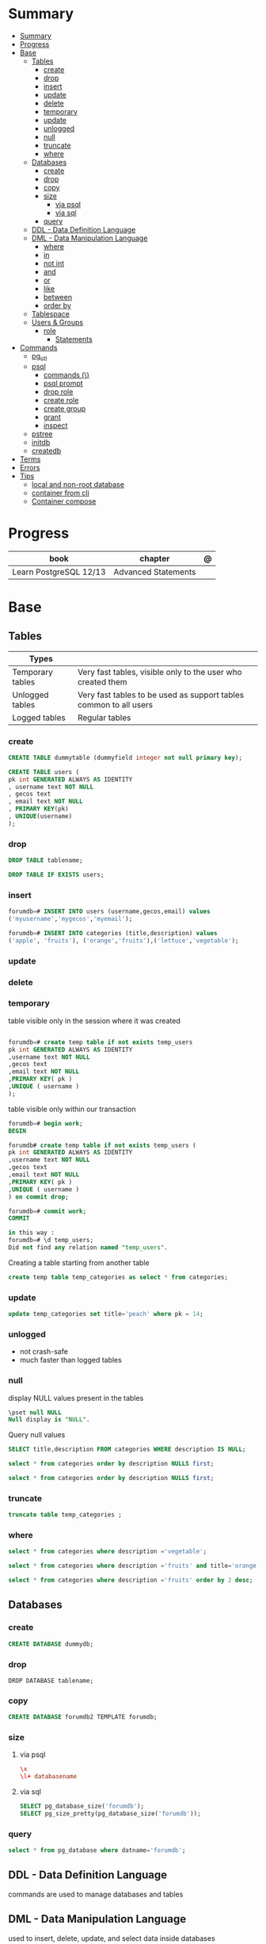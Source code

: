 #+TILE: PostgreSQL

* Summary
:PROPERTIES:
:TOC:      :include all
:END:
:CONTENTS:
- [[#summary][Summary]]
- [[#progress][Progress]]
- [[#base][Base]]
  - [[#tables][Tables]]
    - [[#create][create]]
    - [[#drop][drop]]
    - [[#insert][insert]]
    - [[#update][update]]
    - [[#delete][delete]]
    - [[#temporary][temporary]]
    - [[#update][update]]
    - [[#unlogged][unlogged]]
    - [[#null][null]]
    - [[#truncate][truncate]]
    - [[#where][where]]
  - [[#databases][Databases]]
    - [[#create][create]]
    - [[#drop][drop]]
    - [[#copy][copy]]
    - [[#size][size]]
      - [[#via-psql][via psql]]
      - [[#via-sql][via sql]]
    - [[#query][query]]
  - [[#ddl---data-definition-language][DDL - Data Definition Language]]
  - [[#dml---data-manipulation-language][DML - Data Manipulation Language]]
    - [[#where][where]]
    - [[#in][in]]
    - [[#not-int][not int]]
    - [[#and][and]]
    - [[#or][or]]
    - [[#like][like]]
    - [[#between][between]]
    - [[#order-by][order by]]
  - [[#tablespace][Tablespace]]
  - [[#users--groups][Users & Groups]]
    - [[#role][role]]
      - [[#statements][Statements]]
- [[#commands][Commands]]
  - [[#pg_ctl][pg_ctl]]
  - [[#psql][psql]]
    - [[#commands-][commands (\)]]
    - [[#psql-prompt][psql prompt]]
    - [[#drop-role][drop role]]
    - [[#create-role][create role]]
    - [[#create-group][create group]]
    - [[#grant][grant]]
    - [[#inspect][inspect]]
  - [[#pstree][pstree]]
  - [[#initdb][initdb]]
  - [[#createdb][createdb]]
- [[#terms][Terms]]
- [[#errors][Errors]]
- [[#tips][Tips]]
  - [[#local-and-non-root-database][local and non-root database]]
  - [[#container-from-cli][container from cli]]
  - [[#container-compose][Container compose]]
:END:

* Progress
| book                   | chapter             | @ |
|------------------------+---------------------+---|
| Learn PostgreSQL 12/13 | Advanced Statements |   |

* Base
** Tables
| Types            |                                                                   |
|------------------+-------------------------------------------------------------------|
| Temporary tables | Very fast tables, visible only to the user who created them       |
| Unlogged tables  | Very fast tables to be used as support tables common to all users |
| Logged tables    | Regular tables                                                                  |

*** create
#+begin_src sql
CREATE TABLE dummytable (dummyfield integer not null primary key);

CREATE TABLE users (
pk int GENERATED ALWAYS AS IDENTITY
, username text NOT NULL
, gecos text
, email text NOT NULL
, PRIMARY KEY(pk)
, UNIQUE(username)
);
#+end_src
*** drop

#+begin_src sql
DROP TABLE tablename;
#+end_src

#+begin_src sql
DROP TABLE IF EXISTS users;
#+end_src
*** insert
#+begin_src sql
forumdb=# INSERT INTO users (username,gecos,email) values
('myusername','mygecos','myemail');

forumdb=# INSERT INTO categories (title,description) values
('apple', 'fruits'), ('orange','fruits'),('lettuce','vegetable');
#+end_src
*** update
*** delete
*** temporary
table visible only in the session where it was created

#+begin_src sql

forumdb=# create temp table if not exists temp_users
pk int GENERATED ALWAYS AS IDENTITY
,username text NOT NULL
,gecos text
,email text NOT NULL
,PRIMARY KEY( pk )
,UNIQUE ( username )
);

#+end_src

table visible only within our transaction

#+begin_src sql
forumdb=# begin work;
BEGIN

forumdb# create temp table if not exists temp_users (
pk int GENERATED ALWAYS AS IDENTITY
,username text NOT NULL
,gecos text
,email text NOT NULL
,PRIMARY KEY( pk )
,UNIQUE ( username )
) on commit drop;

forumdb=# commit work;
COMMIT

in this way :
forumdb=# \d temp_users;
Did not find any relation named "temp_users".

#+end_src


Creating a table starting from another table

#+begin_src sql
create temp table temp_categories as select * from categories;
#+end_src
*** update

#+begin_src sql
update temp_categories set title='peach' where pk = 14;
#+end_src

*** unlogged
- not crash-safe
- much faster than logged tables
*** null
display NULL values present in the tables

#+begin_src sql
\pset null NULL
Null display is "NULL".
#+end_src

Query null values

#+begin_src sql
SELECT title,description FROM categories WHERE description IS NULL;

select * from categories order by description NULLS first;

select * from categories order by description NULLS first;
#+end_src
*** truncate
#+begin_src sql
truncate table temp_categories ;
#+end_src
*** where
#+begin_src sql
select * from categories where description ='vegetable';

select * from categories where description ='fruits' and title='orange';

select * from categories where description ='fruits' order by 2 desc;
#+end_src
** Databases
*** create
#+begin_src sql
CREATE DATABASE dummydb;
#+end_src
*** drop
#+begin_src sqld
DROP DATABASE tablename;
#+end_src
*** copy
#+begin_src sql
CREATE DATABASE forumdb2 TEMPLATE forumdb;
#+end_src
*** size
**** via psql
#+begin_src conf
\x
\l+ databasename
#+end_src
**** via sql
#+begin_src sql
SELECT pg_database_size('forumdb');
SELECT pg_size_pretty(pg_database_size('forumdb'));
#+end_src
*** query
#+begin_src sql
select * from pg_database where datname='forumdb';
#+end_src
** DDL - Data Definition Language
commands are used to manage databases and tables
** DML - Data Manipulation Language
used to insert, delete, update, and select data inside databases
*** where
*** in
*** not int
*** and
*** or
*** like
*** between
*** order by

** Tablespace
pg_tblspc
pg_default
pg_global
** Users & Groups
*** role
- A role can be a single account, a group of accounts, or even both depending on how you configure it
- it should be either a single user or a single group, but not both.
- have a unique name or identifier, usually called the username.
- represents a collection of database permissions and connection properties.
**** Statements
|             |                             |
|-------------+-----------------------------|
| CREATE ROLE | create a role from scratch  |
| ALTER ROLE  | change some role properties |
| DROP ROLE   | remove an existing role     |

* Commands
** pg_ctl
|                          |                                                                                                                                          |
|--------------------------+------------------------------------------------------------------------------------------------------------------------------------------|
| start, stop, and restart | execute the corresponding actions on the cluster                                                                                         |
| status                   | reports the current status (running or not) of the cluster.                                                                              |
| initdb                   | executes the initialization of the cluster, possibly                                                                                     |
| reload                   | causes the PostgreSQL server to reload the configuration                                                                                 |
| promote                  |                                                                                                                                          |
| -d <database>            | Specifies the file system location of the database files                                                                                 |
| -m <mode>                | Specifies the shutdown mode. mode can be smart, fast, or immediate, or the first letter of one of these three. p, start, restart, reload |
| -U <user>                |                                                                                                                                          |
| -h <host>                | IPV4,IPV6 or hostname                                                                                                                    |
| -p                       | Specifies the location of the postgres executable.                                                                                       |
|                          |                                                                                                                                          |
** psql
a command-line client that allows you to interact with, connect, and administer
databases and the cluster itself.

|    |                                                         |
|----+---------------------------------------------------------|
| -l |                                                         |
| -d | The database name                                       |
| -U | The username                                            |
| -h | The host (either an IPv4 or IPv6 address or a hostname) |
|    |                                                         |

*** commands (\)
|                |                                                        |
|----------------+--------------------------------------------------------|
| \x             | expanded mode                                          |
| \l             | list all the databases that are present in the cluster |
| \c             | connect                                                |
| \l+ <database> |                                                        |
| \du            | list roles                                             |
| \du+           | same as above but more info                            |

*** psql prompt
|                                          |                |
|------------------------------------------+----------------|
| \i <file>                                | load file      |
| <statement> \g                           | same as ;      |
| \e <file> or \e <statement>              | open in editor |
| \h <command>                             | command doc    |
| \?                                       |                |
| \d                                       |                |
| postgresql://username@host:port/database |                |

*** drop role
#+begin_src sql
DROP ROLE [ IF EXISTS ] name [, ...]
#+end_src

#+begin_src sql

DROP ROLE IF EXISTS saitama;
#+end_src

*** create role
*** create group
*** grant
*** inspect

** pstree
    - checkpointer
    - background writer
    - walwriter
    - stats collector
    - logical replication launcher
** initdb
** createdb
* Terms
|              |                                                                                    |
|--------------+------------------------------------------------------------------------------------|
| session      |                                                                                    |
| transactions |                                                                                    |
| concurrency  |                                                                                    |
| ACID         | atomicity, consistency, isolation, and durability                                  |
| DMBS         | Database Management System                                                         |
| PID          | Process Identifier                                                                 |
| TableSpace   | tablespace is a storage space that can be outside the PGDATA directory             |
| PGDATA       |                                                                                    |
| postmaster   | prints out a few log lines before redirecting the logs to the appropriate log file |
| oid2name     |                                                                                    |
* Errors
#+begin_src shell
[error] Postgrex.Protocol (#PID<0.328.0>) failed to connect: ** (DBConnection.ConnectionError) tcp connect (localhost:5432): co
nnection refused - :econnrefused
#+end_src

* Tips
** local and non-root database
#+begin_src shell-script
initdb -D .postgres -A md5 -U $USER --pwprompt
# or
initdb -D .postgres -A md5 -U $USER --pwfile=/path/to/passfile

pg_ctl -D .postgres -w start
createdb -U $USER mydb
#+end_src
** container from cli
#+begin_src sh
docker run --name postin -e POSTGRES_PASSWORD=postgres -p 5433:5432 -v pgdata:/var/lib/postgresql/data -d postgres:13

docker exec -it postin psql -d postgres -U postgres
#+end_src
** Container compose
#+begin_src yaml
version: "3.9"

services:
  database:
    image: postgres:latest
    restart: always
    env_file:
      - .env/development/database
    volumes:
      - db_data:/var/lib/postgresql/data
    ports:
      - "5442:5432"

volumes:
  db_data:
#+end_src



#+begin_src sql
create unlogged table if not exists categories (
pk int GENERATED ALWAYS AS IDENTITY
,title text NOT NULL
,description text
,PRIMARY KEY( pk )
,UNIQUE ( title )
);
#+end_src
